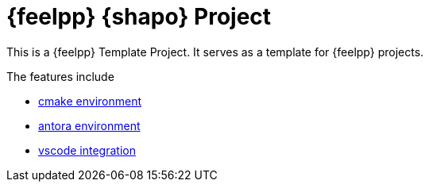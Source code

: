 = {feelpp} {shapo} Project

This is a {feelpp} Template Project. 
It serves as a template for {feelpp} projects.

The features include

* xref:cmake.adoc[cmake environment]
* xref:antora.adoc[antora environment]
* xref:vscode.adoc[vscode integration]






